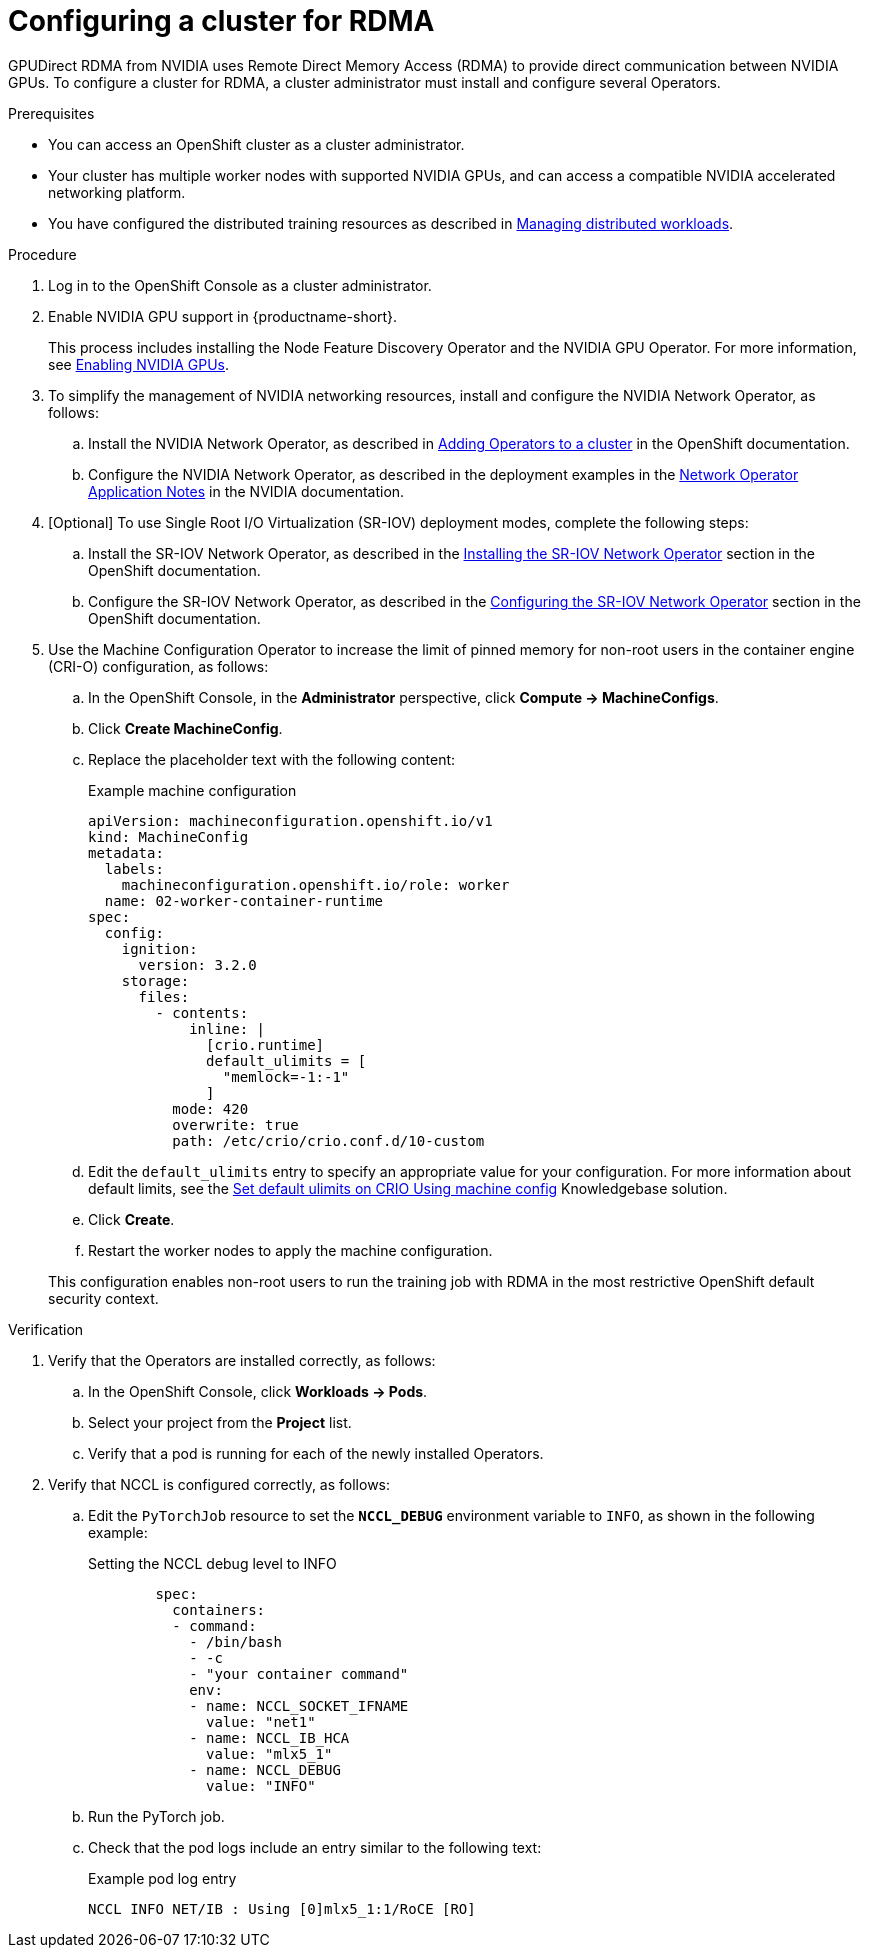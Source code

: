 :_module-type: PROCEDURE

[id="configuring-a-cluster-for-rdma_{context}"]
= Configuring a cluster for RDMA

[role='_abstract']
GPUDirect RDMA from NVIDIA uses Remote Direct Memory Access (RDMA) to provide direct communication between NVIDIA GPUs.
To configure a cluster for RDMA, a cluster administrator must install and configure several Operators.

.Prerequisites

* You can access an OpenShift cluster as a cluster administrator.

* Your cluster has multiple worker nodes with supported NVIDIA GPUs, and can access a compatible NVIDIA accelerated networking platform.


ifdef::upstream[]
* You have installed {productname-long} with the required distributed training components as described in link:{odhdocshome}/installing-open-data-hub/#installing-the-distributed-workloads-components_install[Installing the distributed workloads components].
endif::[]

ifdef::self-managed[]
* You have installed {productname-long} with the required distributed training components as described in link:{rhoaidocshome}{default-format-url}/installing_and_uninstalling_{url-productname-short}/installing-the-distributed-workloads-components_install[Installing the distributed workloads components] (for disconnected environments, see link:{rhoaidocshome}{default-format-url}/installing_and_uninstalling_{url-productname-short}_in_a_disconnected_environment/installing-the-distributed-workloads-components_install[Installing the distributed workloads components]).
endif::[]

ifdef::cloud-service[]
* You have installed {productname-long} with the required distributed training components as described in link:{rhoaidocshome}{default-format-url}/installing_and_uninstalling_{url-productname-short}/installing-the-distributed-workloads-components_install[Installing the distributed workloads components].
endif::[]


ifndef::upstream[]
* You have configured the distributed training resources as described in link:{rhoaidocshome}{default-format-url}/managing_openshift_ai/managing-distributed-workloads_managing-rhoai[Managing distributed workloads].
endif::[]
ifdef::upstream[]
* You have configured the distributed training resources as described in link:{odhdocshome}/managing-odh/#managing_distributed_workloads[Managing distributed workloads].
endif::[]



.Procedure
. Log in to the OpenShift Console as a cluster administrator.

ifndef::upstream[]
. Enable NVIDIA GPU support in {productname-short}.
+
This process includes installing the Node Feature Discovery Operator and the NVIDIA GPU Operator.
For more information, see link:{rhoaidocshome}{default-format-url}/managing_openshift_ai/enabling_accelerators#enabling-nvidia-gpus_managing-rhoai[Enabling NVIDIA GPUs^]. 
endif::[]
ifdef::upstream[]
. Enable NVIDIA GPU support in {productname-short}.
+
This process includes installing the Node Feature Discovery Operator and the NVIDIA GPU Operator.
For more information, see link:https://docs.nvidia.com/datacenter/cloud-native/openshift/latest/index.html[NVIDIA GPU Operator on {org-name} OpenShift Container Platform^] in the NVIDIA documentation.
endif::[]

. To simplify the management of NVIDIA networking resources, install and configure the NVIDIA Network Operator, as follows:

.. Install the NVIDIA Network Operator, as described in link:https://docs.redhat.com/en/documentation/openshift_container_platform/latest/html/operators/administrator-tasks#olm-adding-operators-to-a-cluster[Adding Operators to a cluster] in the OpenShift documentation.

.. Configure the NVIDIA Network Operator, as described in the deployment examples in the link:https://docs.nvidia.com/networking/display/cokan10/network+operator[Network Operator Application Notes] in the NVIDIA documentation.


. [Optional] To use Single Root I/O Virtualization (SR-IOV) deployment modes, complete the following steps:
.. Install the SR-IOV Network Operator, as described in the link:https://docs.redhat.com/en/documentation/openshift_container_platform/latest/html/networking/networking-operators#installing-sriov-operator[Installing the SR-IOV Network Operator] section in the OpenShift documentation.

.. Configure the SR-IOV Network Operator, as described in the link:https://docs.redhat.com/en/documentation/openshift_container_platform/latest/html/networking/networking-operators#configuring-sriov-operator[Configuring the SR-IOV Network Operator] section in the OpenShift documentation.

. Use the Machine Configuration Operator to increase the limit of pinned memory for non-root users in the container engine (CRI-O) configuration, as follows:

.. In the OpenShift Console, in the **Administrator** perspective, click **Compute -> MachineConfigs**. 
.. Click **Create MachineConfig**.
.. Replace the placeholder text with the following content:
+
.Example machine configuration
[source,subs="+quotes"]
----
apiVersion: machineconfiguration.openshift.io/v1
kind: MachineConfig
metadata:
  labels:
    machineconfiguration.openshift.io/role: worker
  name: 02-worker-container-runtime
spec:
  config:
    ignition:
      version: 3.2.0
    storage:
      files:
        - contents:
            inline: |
              [crio.runtime]
              default_ulimits = [
                "memlock=-1:-1"
              ]
          mode: 420
          overwrite: true
          path: /etc/crio/crio.conf.d/10-custom
----
.. Edit the `default_ulimits` entry to specify an appropriate value for your configuration.
For more information about default limits, see the link:https://access.redhat.com/solutions/6243491[Set default ulimits on CRIO Using machine config] Knowledgebase solution.
.. Click **Create**.
.. Restart the worker nodes to apply the machine configuration.

+
This configuration enables non-root users to run the training job with RDMA in the most restrictive OpenShift default security context.


.Verification
. Verify that the Operators are installed correctly, as follows:
.. In the OpenShift Console, click **Workloads -> Pods**.
.. Select your project from the *Project* list.
.. Verify that a pod is running for each of the newly installed Operators.
. Verify that NCCL is configured correctly, as follows:
.. Edit the `PyTorchJob` resource to set the `*NCCL_DEBUG*` environment variable to `INFO`, as shown in the following example:
+
.Setting the NCCL debug level to INFO
[source,subs="+quotes"]
----
        spec:
          containers:
          - command:
            - /bin/bash
            - -c
            - "your container command"
            env:
            - name: NCCL_SOCKET_IFNAME
              value: "net1"
            - name: NCCL_IB_HCA
              value: "mlx5_1"
            - name: NCCL_DEBUG
              value: "INFO"
----
.. Run the PyTorch job.
.. Check that the pod logs include an entry similar to the following text:
+
.Example pod log entry
[source,subs="+quotes"]
----
NCCL INFO NET/IB : Using [0]mlx5_1:1/RoCE [RO]
----


ifdef::self-managed[]
[role='_additional-resources']
.Additional resources

* link:https://docs.redhat.com/en/documentation/openshift_container_platform/latest/html/machine_configuration[Machine configuration] in the OpenShift documentation
* link:https://docs.redhat.com/en/documentation/openshift_container_platform/latest/html/authentication_and_authorization/managing-pod-security-policies[Managing security context constraints] in the OpenShift documentation
endif::[]

